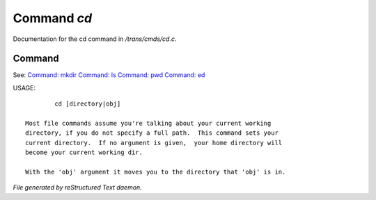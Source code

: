 *************
Command *cd*
*************

Documentation for the cd command in */trans/cmds/cd.c*.

Command
=======

See: `Command: mkdir <mkdir.html>`_ `Command: ls <ls.html>`_ `Command: pwd <pwd.html>`_ `Command: ed <ed.html>`_ 

USAGE::

	 cd [directory|obj]

 Most file commands assume you're talking about your current working
 directory, if you do not specify a full path.  This command sets your
 current directory.  If no argument is given,  your home directory will
 become your current working dir.

 With the 'obj' argument it moves you to the directory that 'obj' is in.



*File generated by reStructured Text daemon.*

